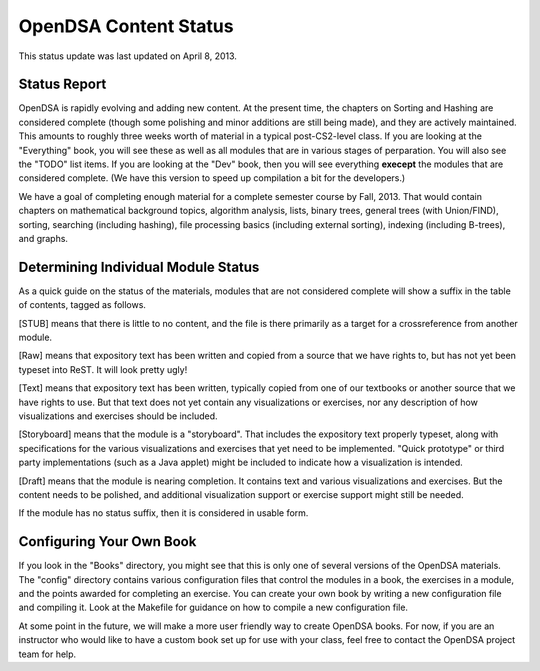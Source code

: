 .. This file is part of the OpenDSA eTextbook project. See
.. http://algoviz.org/OpenDSA for more details.
.. Copyright (c) 2013 by the OpenDSA Project Contributors, and
.. distributed under an MIT open source license.

.. avmetadata::
   :author: Cliff Shaffer
   :prerequisites:
   :topic: OpenDSA

OpenDSA Content Status
======================

This status update was last updated on April 8, 2013.

Status Report
-------------

OpenDSA is rapidly evolving and adding new content.
At the present time, the chapters on Sorting and Hashing are
considered complete (though some polishing and minor additions are
still being made), and they are actively maintained.
This amounts to roughly three weeks worth of material in a typical
post-CS2-level class.
If you are looking at the "Everything" book, you will see these as
well as all modules that are in various stages of perparation.
You will also see the "TODO" list items.
If you are looking at the "Dev" book, then you will see everything
**execept** the modules that are considered complete.
(We have this version to speed up compilation a bit for the
developers.)

We have a goal of completing enough material for a complete semester
course by Fall, 2013. That would contain chapters on
mathematical background topics, algorithm analysis, lists,
binary trees, general trees (with Union/FIND), sorting,
searching (including hashing),
file processing basics (including external sorting),
indexing (including B-trees), and graphs.

Determining Individual Module Status
------------------------------------

As a quick guide on the status of the materials, modules that are not
considered complete will show a suffix in the table of contents,
tagged as follows.

[STUB] means that there is little to no content, and the file is there
primarily as a target for a crossreference from another module.

[Raw] means that expository text has been written and copied from a
source that we have rights to, but has not yet been typeset into
ReST. It will look pretty ugly!

[Text] means that expository text has been written, typically copied
from one of our textbooks or another source that we have rights to
use.
But that text does not yet contain any visualizations or exercises,
nor any description of how visualizations and exercises should be
included.

[Storyboard] means that the module is a "storyboard". That includes the
expository text properly typeset, along with specifications for the
various visualizations and exercises that yet need to be implemented.
"Quick prototype" or third party implementations (such as a Java
applet) might be included to indicate how a visualization is intended.

[Draft] means that the module is nearing completion. It contains text
and various visualizations and exercises. But the content needs to be
polished, and additional visualization support or exercise support
might still be needed.

If the module has no status suffix, then it is considered in usable
form.

Configuring Your Own Book
-------------------------

If you look in the "Books" directory, you might see that this is only
one of several versions of the OpenDSA materials.
The "config" directory contains various configuration files that
control the modules in a book, the exercises in a module, and the
points awarded for completing an exercise.
You can create your own book by writing a new configuration file and
compiling it. Look at the Makefile for guidance on how to compile a
new configuration file.

At some point in the future, we will make a more user friendly way to
create OpenDSA books.
For now, if you are an instructor who would like to have a custom book
set up for use with your class, feel free to contact the OpenDSA
project team for help.
